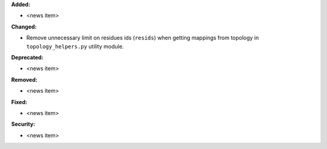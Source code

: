 **Added:**

* <news item>

**Changed:**

* Remove unnecessary limit on residues ids (``resids``) when getting mappings from topology in ``topology_helpers.py`` utility module.

**Deprecated:**

* <news item>

**Removed:**

* <news item>

**Fixed:**

* <news item>

**Security:**

* <news item>
